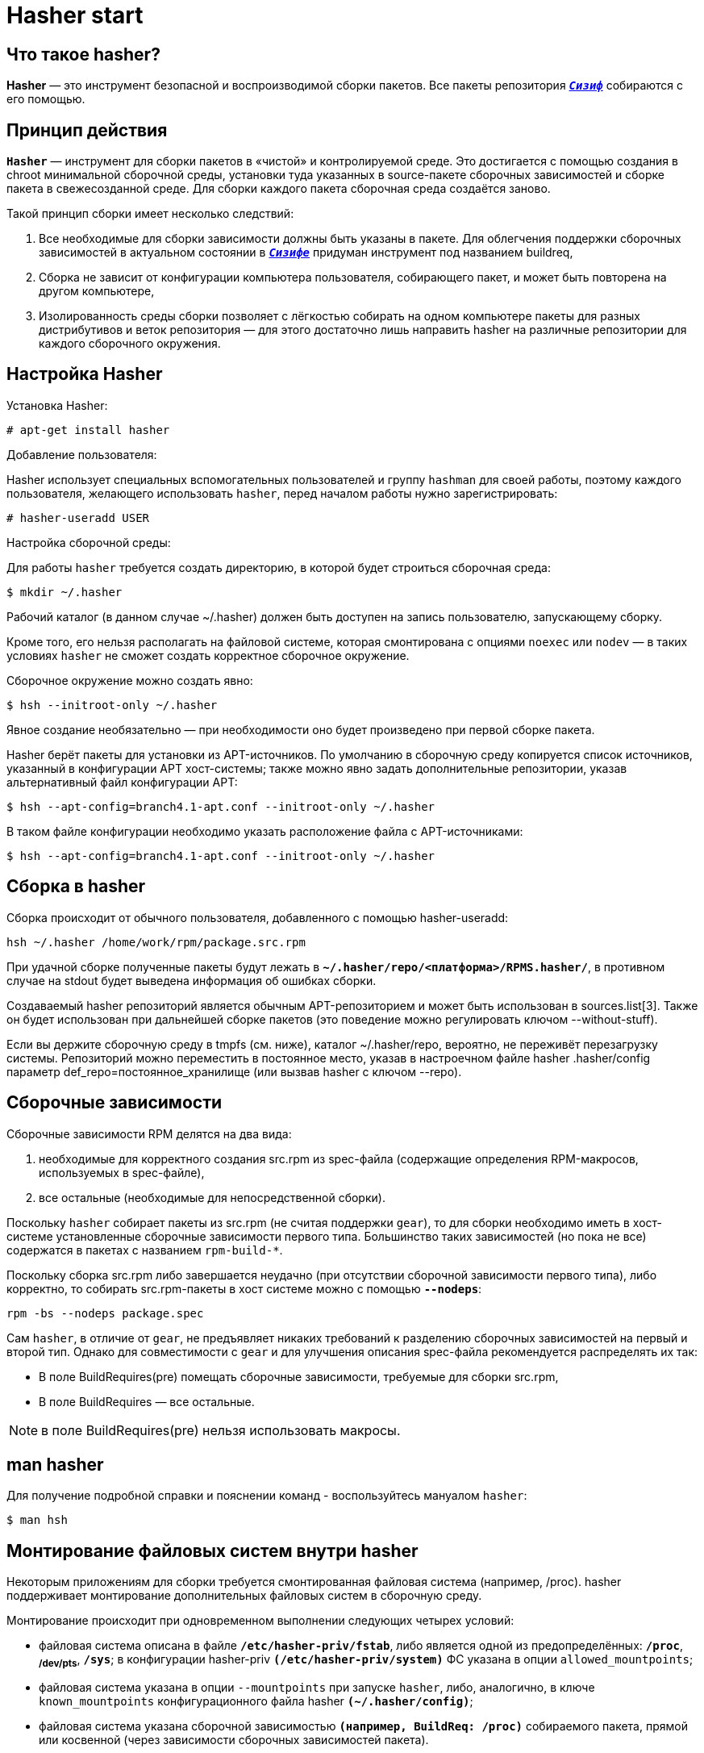 = Hasher start 

== Что такое hasher?

*Hasher* — это инструмент безопасной и воспроизводимой сборки пакетов. Все пакеты репозитория https://www.altlinux.org/Sisyphus[`*_Сизиф_*`] собираются с его помощью.


== Принцип действия

*`Hasher`* — инструмент для сборки пакетов в «чистой» и контролируемой среде. Это достигается с помощью создания в chroot минимальной сборочной среды, установки туда указанных в source-пакете сборочных зависимостей и сборке пакета в свежесозданной среде. Для сборки каждого пакета сборочная среда создаётся заново.

Такой принцип сборки имеет несколько следствий:

. Все необходимые для сборки зависимости должны быть указаны в пакете. Для облегчения поддержки сборочных зависимостей в актуальном состоянии в https://www.altlinux.org/Sisyphus[`*_Сизифе_*`] придуман инструмент под названием buildreq,

. Сборка не зависит от конфигурации компьютера пользователя, собирающего пакет, и может быть повторена на другом компьютере,

. Изолированность среды сборки позволяет с лёгкостью собирать на одном компьютере пакеты для разных дистрибутивов и веток репозитория — для этого достаточно лишь направить hasher на различные репозитории для каждого сборочного окружения.





== Настройка Hasher 

Установка Hasher: 

[source,bash]

----

# apt-get install hasher

----

Добавление пользователя:

Hasher использует специальных вспомогательных пользователей и группу `hashman` для своей работы, поэтому каждого пользователя, желающего использовать `hasher`, перед началом работы нужно зарегистрировать:

[source,bash]

----
# hasher-useradd USER

----

Настройка сборочной среды:

Для работы `hasher` требуется создать директорию, в которой будет строиться сборочная среда:

[source,bash]

----

$ mkdir ~/.hasher

----

Рабочий каталог (в данном случае ~/.hasher) должен быть доступен на запись пользователю, запускающему сборку.

Кроме того, его нельзя располагать на файловой системе, которая смонтирована с опциями `noexec` или `nodev` — в таких условиях `hasher` не сможет создать корректное сборочное окружение.

Сборочное окружение можно создать явно:



[source,bash]

----

$ hsh --initroot-only ~/.hasher

----

Явное создание необязательно — при необходимости оно будет произведено при первой сборке пакета.

Hasher берёт пакеты для установки из APT-источников. По умолчанию в сборочную среду копируется список источников, указанный в конфигурации APT хост-системы; также можно явно задать дополнительные репозитории, указав альтернативный файл конфигурации APT:

[source,bash]

----

$ hsh --apt-config=branch4.1-apt.conf --initroot-only ~/.hasher

----

В таком файле конфигурации необходимо указать расположение файла с APT-источниками:

[source,bash]

----

$ hsh --apt-config=branch4.1-apt.conf --initroot-only ~/.hasher

----



== Сборка в hasher

Сборка происходит от обычного пользователя, добавленного с помощью hasher-useradd:


[source, bash]
----

hsh ~/.hasher /home/work/rpm/package.src.rpm

----


При удачной сборке полученные пакеты будут лежать в `*~/.hasher/repo/<платформа>/RPMS.hasher/*`, в противном случае на stdout будет выведена информация об ошибках сборки.

Создаваемый hasher репозиторий является обычным APT-репозиторием и может быть использован в sources.list[3]. Также он будет использован при дальнейшей сборке пакетов (это поведение можно регулировать ключом --without-stuff).

Если вы держите сборочную среду в tmpfs (см. ниже), каталог ~/.hasher/repo, вероятно, не переживёт перезагрузку системы. Репозиторий можно переместить в постоянное место, указав в настроечном файле hasher .hasher/config параметр def_repo=постоянное_хранилище (или вызвав hasher с ключом --repo).


== Сборочные зависимости

Сборочные зависимости RPM делятся на два вида:

. необходимые для корректного создания src.rpm из spec-файла (содержащие определения RPM-макросов, используемых в spec-файле),
  
. все остальные (необходимые для непосредственной сборки).

Поскольку `hasher` собирает пакеты из src.rpm (не считая поддержки `gear`), то для сборки необходимо иметь в хост-системе установленные   сборочные зависимости первого типа. Большинство таких зависимостей (но пока не все) содержатся в пакетах с названием `rpm-build-*`.

Поскольку сборка src.rpm либо завершается неудачно (при отсутствии сборочной зависимости первого типа), либо корректно, то собирать src.rpm-пакеты в хост системе можно с помощью `*--nodeps*`:

[source, bash]
----
rpm -bs --nodeps package.spec
----

Сам `hasher`, в отличие от `gear`, не предъявляет никаких требований к разделению сборочных зависимостей на первый и второй тип. Однако для совместимости с `gear` и для улучшения описания spec-файла рекомендуется распределять их так:

* В поле BuildRequires(pre) помещать сборочные зависимости, требуемые для сборки src.rpm,
* В поле BuildRequires — все остальные.


NOTE: в поле BuildRequires(pre) нельзя использовать макросы.


== man hasher

Для получение подробной справки и пояснении команд - воспользуйтесь мануалом `hasher`:

[source, bash]

----
$ man hsh
----


== Монтирование файловых систем внутри hasher

Некоторым приложениям для сборки требуется смонтированная файловая система (например, /proc). hasher поддерживает монтирование дополнительных файловых систем в сборочную среду.

Монтирование происходит при одновременном выполнении следующих четырех условий:

* файловая система описана в файле `*/etc/hasher-priv/fstab*`, либо является одной из предопределённых: `*/proc*`, ~*/dev/pts*~, `*/sys*`;
в конфигурации hasher-priv `*(/etc/hasher-priv/system)*` ФС указана в опции `allowed_mountpoints`;

* файловая система указана в опции `--mountpoints` при запуске `hasher`, либо, аналогично, в ключе `known_mountpoints` конфигурационного файла hasher `*(~/.hasher/config)*`;

* файловая система указана сборочной зависимостью `*(например, BuildReq: /proc)*` собираемого пакета, прямой или косвенной (через зависимости сборочных зависимостей пакета).



